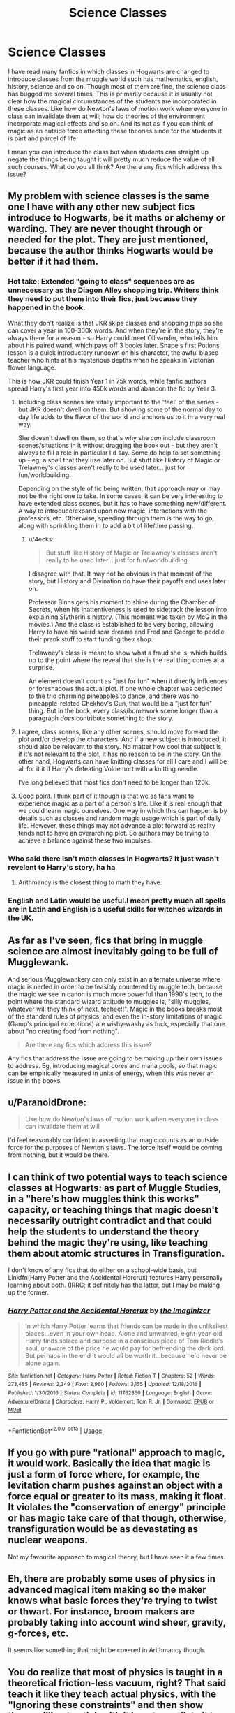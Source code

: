 #+TITLE: Science Classes

* Science Classes
:PROPERTIES:
:Author: noshakart
:Score: 22
:DateUnix: 1569408151.0
:DateShort: 2019-Sep-25
:FlairText: Discussion
:END:
I have read many fanfics in which classes in Hogwarts are changed to introduce classes from the muggle world such has mathematics, english, history, science and so on. Though most of them are fine, the science class has bugged me several times. This is primarily because it is usually not clear how the magical circumstances of the students are incorporated in these classes. Like how do Newton's laws of motion work when everyone in class can invalidate them at will; how do theories of the environment incorporate magical effects and so on. And its not as if you can think of magic as an outside force affecting these theories since for the students it is part and parcel of life.

I mean you can introduce the class but when students can straight up negate the things being taught it will pretty much reduce the value of all such courses. What do you all think? Are there any fics which address this issue?


** My problem with science classes is the same one I have with any other new subject fics introduce to Hogwarts, be it maths or alchemy or warding. They are never thought through or needed for the plot. They are just mentioned, because the author thinks Hogwarts would be better if it had them.
:PROPERTIES:
:Author: neymovirne
:Score: 19
:DateUnix: 1569415750.0
:DateShort: 2019-Sep-25
:END:

*** Hot take: Extended "going to class" sequences are as unnecessary as the Diagon Alley shopping trip. Writers think they need to put them into their fics, just because they happened in the book.

What they don't realize is that JKR skips classes and shopping trips so she can cover a year in 100-300k words. And when they're in the story, they're always there for a reason - so Harry could meet Ollivander, who tells him about his paired wand, which pays off 3 books later. Snape's first Potions lesson is a quick introductory rundown on his character, the awful biased teacher who hints at his mysterious depths when he speaks in Victorian flower language.

This is how JKR could finish Year 1 in 75k words, while fanfic authors spread Harry's first year into 450k words and abandon the fic by Year 3.
:PROPERTIES:
:Author: 4ecks
:Score: 28
:DateUnix: 1569416914.0
:DateShort: 2019-Sep-25
:END:

**** Including class scenes are vitally important to the 'feel' of the series - but JKR doesn't dwell on them. But showing some of the normal day to day life adds to the flavor of the world and anchors us to it in a very real way.

She doesn't dwell on them, so that's why she /can/ include classroom scenes/situations in it without dragging the book out - but they aren't always to fill a role in particular I'd say. Some do help to set something up - eg, a spell that they use later on. But stuff like History of Magic or Trelawney's classes aren't really to be used later... just for fun/worldbuilding.

Depending on the style of fic being written, that approach may or may not be the right one to take. In some cases, it can be very interesting to have extended class scenes, but it has to have something new/different. A way to introduce/expand upon new magic, interactions with the professors, etc. Otherwise, speeding through them is the way to go, along with sprinkling them in to add a bit of life/time passing.
:PROPERTIES:
:Author: matgopack
:Score: 14
:DateUnix: 1569419364.0
:DateShort: 2019-Sep-25
:END:

***** u/4ecks:
#+begin_quote
  But stuff like History of Magic or Trelawney's classes aren't really to be used later... just for fun/worldbuilding.
#+end_quote

I disagree with that. It may not be obvious in that moment of the story, but History and Divination do have their payoffs and uses later on.

Professor Binns gets his moment to shine during the Chamber of Secrets, when his inattentiveness is used to sidetrack the lesson into explaining Slytherin's history. (This moment was taken by McG in the movies.) And the class is established to be very boring, allowing Harry to have his weird scar dreams and Fred and George to peddle their prank stuff to start funding their shop.

Trelawney's class is meant to show what a fraud she is, which builds up to the point where the reveal that she is the real thing comes at a surprise.

An element doesn't count as "just for fun" when it directly influences or foreshadows the actual plot. If one whole chapter was dedicated to the trio charming pineapples to dance, and there was no pineapple-related Chekhov's Gun, that would be a "just for fun" thing. But in the book, every class/homework scene longer than a paragraph /does/ contribute something to the story.
:PROPERTIES:
:Author: 4ecks
:Score: 10
:DateUnix: 1569421015.0
:DateShort: 2019-Sep-25
:END:


**** I agree, class scenes, like any other scenes, should move forward the plot and/or develop the characters. And if a new subject is introduced, it should also be relevant to the story. No matter how cool that subject is, if it's not relevant to the plot, it has no reason to be in the story. On the other hand, Hogwarts can have knitting classes for all I care and I will be all for it it if Harry's defeating Voldemort with a knitting needle.

I've long believed that most fics don't need to be longer than 120k.
:PROPERTIES:
:Author: neymovirne
:Score: 3
:DateUnix: 1569420658.0
:DateShort: 2019-Sep-25
:END:


**** Good point. I think part of it though is that we as fans want to experience magic as a part of a person's life. Like it is real enough that we could learn magic ourselves. One way in which this can happen is by details such as classes and random magic usage which is part of daily life. However, these things may not advance a plot forward as reality tends not to have an overarching plot. So authors may be trying to achieve a balance against these two impulses.
:PROPERTIES:
:Author: noshakart
:Score: 1
:DateUnix: 1569446839.0
:DateShort: 2019-Sep-26
:END:


*** Who said there isn't math classes in Hogwarts? It just wasn't revelent to Harry's story, ha ha
:PROPERTIES:
:Author: Purrthematician
:Score: 0
:DateUnix: 1569418342.0
:DateShort: 2019-Sep-25
:END:

**** Arithmancy is the closest thing to math they have.
:PROPERTIES:
:Author: YOB1997
:Score: 1
:DateUnix: 1569419691.0
:DateShort: 2019-Sep-25
:END:


*** English and Latin would be useful.I mean pretty much all spells are in Latin and English is a useful skills for witches wizards in the UK.
:PROPERTIES:
:Author: Kev670sibra
:Score: 0
:DateUnix: 1569425496.0
:DateShort: 2019-Sep-25
:END:


** As far as I've seen, fics that bring in muggle science are almost inevitably going to be full of Mugglewank.

And serious Mugglewankery can only exist in an alternate universe where magic is nerfed in order to be feasibly countered by muggle tech, because the magic we see in canon is much more powerful than 1990's tech, to the point where the standard wizard attitude to muggles is, "silly muggles, whatever will they think of next, teehee!!". Magic in the books breaks most of the standard rules of physics, and even the in-story limitations of magic (Gamp's principal exceptions) are wishy-washy as fuck, especially that one about "no creating food from nothing".

#+begin_quote
  Are there any fics which address this issue?
#+end_quote

Any fics that address the issue are going to be making up their own issues to address. Eg, introducing magical cores and mana pools, so that magic can be empirically measured in units of energy, when this was never an issue in the books.
:PROPERTIES:
:Author: 4ecks
:Score: 17
:DateUnix: 1569409423.0
:DateShort: 2019-Sep-25
:END:


** u/ParanoidDrone:
#+begin_quote
  Like how do Newton's laws of motion work when everyone in class can invalidate them at will
#+end_quote

I'd feel reasonably confident in asserting that magic counts as an outside force for the purposes of Newton's laws. The force itself would be coming from nothing, but it would be there.
:PROPERTIES:
:Author: ParanoidDrone
:Score: 3
:DateUnix: 1569422729.0
:DateShort: 2019-Sep-25
:END:


** I can think of two potential ways to teach science classes at Hogwarts: as part of Muggle Studies, in a "here's how muggles think this works" capacity, or teaching things that magic doesn't necessarily outright contradict and that could help the students to understand the theory behind the magic they're using, like teaching them about atomic structures in Transfiguration.

I don't know of any fics that do either on a school-wide basis, but Linkffn(Harry Potter and the Accidental Horcrux) features Harry personally learning about both. (IRRC; it definitely has the latter, but I may be making up the former.
:PROPERTIES:
:Author: DeliSoupItExplodes
:Score: 5
:DateUnix: 1569412743.0
:DateShort: 2019-Sep-25
:END:

*** [[https://www.fanfiction.net/s/11762850/1/][*/Harry Potter and the Accidental Horcrux/*]] by [[https://www.fanfiction.net/u/3306612/the-Imaginizer][/the Imaginizer/]]

#+begin_quote
  In which Harry Potter learns that friends can be made in the unlikeliest places...even in your own head. Alone and unwanted, eight-year-old Harry finds solace and purpose in a conscious piece of Tom Riddle's soul, unaware of the price he would pay for befriending the dark lord. But perhaps in the end it would all be worth it...because he'd never be alone again.
#+end_quote

^{/Site/:} ^{fanfiction.net} ^{*|*} ^{/Category/:} ^{Harry} ^{Potter} ^{*|*} ^{/Rated/:} ^{Fiction} ^{T} ^{*|*} ^{/Chapters/:} ^{52} ^{*|*} ^{/Words/:} ^{273,485} ^{*|*} ^{/Reviews/:} ^{2,349} ^{*|*} ^{/Favs/:} ^{3,960} ^{*|*} ^{/Follows/:} ^{3,155} ^{*|*} ^{/Updated/:} ^{12/18/2016} ^{*|*} ^{/Published/:} ^{1/30/2016} ^{*|*} ^{/Status/:} ^{Complete} ^{*|*} ^{/id/:} ^{11762850} ^{*|*} ^{/Language/:} ^{English} ^{*|*} ^{/Genre/:} ^{Adventure/Drama} ^{*|*} ^{/Characters/:} ^{Harry} ^{P.,} ^{Voldemort,} ^{Tom} ^{R.} ^{Jr.} ^{*|*} ^{/Download/:} ^{[[http://www.ff2ebook.com/old/ffn-bot/index.php?id=11762850&source=ff&filetype=epub][EPUB]]} ^{or} ^{[[http://www.ff2ebook.com/old/ffn-bot/index.php?id=11762850&source=ff&filetype=mobi][MOBI]]}

--------------

*FanfictionBot*^{2.0.0-beta} | [[https://github.com/tusing/reddit-ffn-bot/wiki/Usage][Usage]]
:PROPERTIES:
:Author: FanfictionBot
:Score: 1
:DateUnix: 1569412812.0
:DateShort: 2019-Sep-25
:END:


** If you go with pure "rational" approach to magic, it would work. Basically the idea that magic is just a form of force where, for example, the levitation charm pushes against an object with a force equal or greater to its mass, making it float. It violates the "conservation of energy" principle or has magic take care of that though, otherwise, transfiguration would be as devastating as nuclear weapons.

Not my favourite approach to magical theory, but I have seen it a few times.
:PROPERTIES:
:Author: Hellstrike
:Score: 2
:DateUnix: 1569425308.0
:DateShort: 2019-Sep-25
:END:


** Eh, there are probably some uses of physics in advanced magical item making so the maker knows what basic forces they're trying to twist or thwart. For instance, broom makers are probably taking into account wind sheer, gravity, g-forces, etc.

It seems like something that might be covered in Arithmancy though.
:PROPERTIES:
:Author: ashez2ashes
:Score: 2
:DateUnix: 1569427613.0
:DateShort: 2019-Sep-25
:END:


** You do realize that most of physics is taught in a theoretical friction-less vacuum, right? That said teach it like they teach actual physics, with the "Ignoring these constraints" and then show those willing to stick with it how to mutilate it to their advantage.

The ability for the students to be able to keep up with muggles in a conversation without falling back on confundus and obliviate would be worth teaching them muggle classes, including science.
:PROPERTIES:
:Author: rocketsp13
:Score: 2
:DateUnix: 1569414545.0
:DateShort: 2019-Sep-25
:END:

*** Counterpoint: how often does the average muggle have a conversation about physics?
:PROPERTIES:
:Author: Raesong
:Score: 4
:DateUnix: 1569416921.0
:DateShort: 2019-Sep-25
:END:

**** I'm in no way the average muggle, but for me, moderately often because I find the higher end fascinating. That said, it would stop the "What's ekeltriciy?" and "Let me show you my plug collection" nonsense if they knew what those things were for.
:PROPERTIES:
:Author: rocketsp13
:Score: 2
:DateUnix: 1569417341.0
:DateShort: 2019-Sep-25
:END:


** I think that science classes (and other ones/expansions) are highly dependent on the expansion of the Wizarding World. As it is in canon, as small as it is, it's hard to justify something like a science class.

But the more you change, the more reasonable it gets. For example, historically speaking alchemists (which fit readily into the Harry Potter universe) were most certainly into science/research - almost like proto-chemists in a way. Add to that the muggle world's advances in science, and I /guarantee/ there'd be muggleborn who'd dedicate their lives to trying to square the two.

An author could take two approaches to implementing science into the curriculum at Hogwarts. The first is the way that you're implying - taking regular muggle science and teaching it almost straight up. This is the easier one - though as you noted, it is incongruous with the magic that's learned. I'd argue that it's nice to know how things 'normally' work when learning magic - it can make for some interesting combinations. (Eg, one that I've seen some fics use is that of dust/powder being highly explosive - something that's readily able to be created magically and used). In this respect, I'm sure there's plenty of creative uses that can be created when you use magic to cheat the laws of physics... and then achieve an effect through exploiting that deliberately.

The second approach is to flip it around - and teach science based around magic. Now I know there are a lot of people for whom anything resembling scientific based magic is anathema - but in universe I guarantee there'd be researchers looking to find models of how magic all fits together. And that doesn't need to have numbers and precise measurements and whatnot - but presenting an understanding of magic, similar to how, say, biology or chemistry is taught, would make for an interesting background in the world - and perhaps a source of tension. There could be friction between the 'civilized/scientific' way of looking at magic, of the more researched and controlled types presented in the curriculum - and more wild, untamed magic.

I think the latter would be an interesting addition, and could include a modelling of how magic and mundane science would fit together. Those don't really have to be stated explicitly, but background mentions of them (eg, muggleborn magical researchers trying to connect the two) seems like something that's not the worst. There are other ways of looking at inspiration for this approach as well - eg, using older ways of viewing the world, like picking up older philosophies and using that as the basis/inspiration for wizarding science.

All of that can occur in the background - but in general, the larger/more established the WW is set up in a fic, the more I imagine this type of structured look at the world as becoming fitting. The small scale, less serious WW of canon does not need it in the least. A serious, expanded one would have a need/spot for this type of worldview, I would say. Because I refuse to believe that all wizards, even the muggleborn, have no desire to fit magic into their understanding of how the world works.
:PROPERTIES:
:Author: matgopack
:Score: 0
:DateUnix: 1569428059.0
:DateShort: 2019-Sep-25
:END:

*** Wizards are probably trying to understand the nature of magic, sure. But would they do so using the scientific method? It appeared quite late, and had not been the standard before. Rather, metaphysics and philosophy were used. Those would make a lot more sense, thematically, for magic than applying the scientific method.

Demystifying magic is a rather big mistake, for a HP fanfic author.
:PROPERTIES:
:Author: Pempelune
:Score: 0
:DateUnix: 1569435658.0
:DateShort: 2019-Sep-25
:END:

**** The Scientific Method predates the Statute of Secrecy in universe - in addition, even earlier methods of analyzing the world (eg - Aristotle's) would work. I did mention using such frameworks as philosophy for inspiration as well.

Demystifying magic is not a straightforward mistake imo. It can be - but in certain fanfics or ideas it isn't a bad thing. Now, maybe it shouldn't be done entirely - but having well understood magic be taught as a science of sorts is certainly not a deal breaker for me (though I know that many disagree).
:PROPERTIES:
:Author: matgopack
:Score: 2
:DateUnix: 1569436060.0
:DateShort: 2019-Sep-25
:END:


** Maybe don't take it too seriously?
:PROPERTIES:
:Author: werepat
:Score: -6
:DateUnix: 1569409353.0
:DateShort: 2019-Sep-25
:END:
